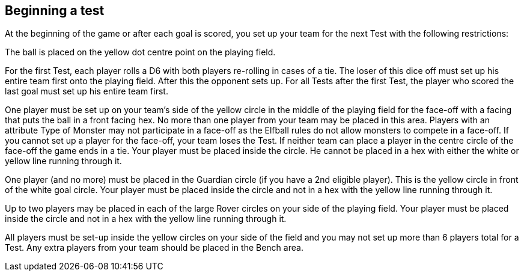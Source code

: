[[beginningATest]]
== Beginning a test
At the beginning of the game or after each goal is scored, you set up your team for the next Test with the following restrictions:

The ball is placed on the yellow dot centre point on the playing field.

For the first Test, each player rolls a D6 with both players re-rolling in cases of a tie. The loser of this dice off must set up his entire team first onto the playing field. After this the opponent sets up. For all Tests after the first Test, the player who scored the last goal must set up his entire team first.

One player must be set up on your team's side of the yellow circle in the middle of the playing field for the face-off with a facing that puts the ball in a front facing hex. No more than one player from your team may be placed in this area. Players with an attribute Type of Monster may not participate in a face-off as the Elfball rules do not allow monsters to compete in a face-off. If you cannot set up a player for the face-off, your team loses the Test. If neither team can place a player in the centre circle of the face-off the game ends in a tie. Your player must be placed inside the circle. He cannot be placed in a hex with either the white or yellow line running through it.

One player (and no more) must be placed in the Guardian circle (if you have a 2nd eligible player). This is the yellow circle in front of the white goal circle. Your player must be placed inside the circle and not in a hex with the yellow line running through it.

Up to two players may be placed in each of the large Rover circles on your side of the playing field. Your player must be placed inside the circle and not in a hex with the yellow line running through it.

All players must be set-up inside the yellow circles on your side of the field and you may not set up more than 6 players total for a Test. Any extra players from your team should be placed in the Bench area.

